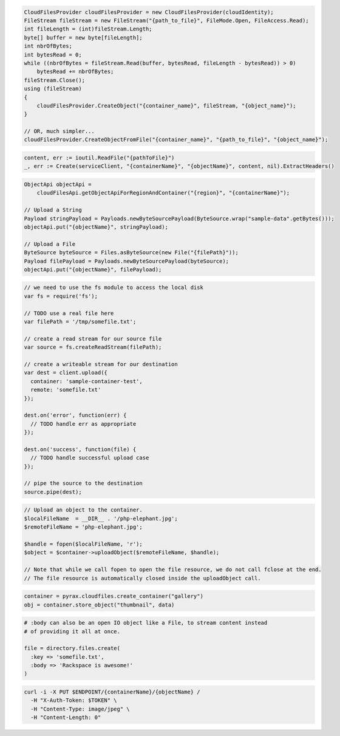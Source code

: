.. code-block:: csharp

  CloudFilesProvider cloudFilesProvider = new CloudFilesProvider(cloudIdentity);
  FileStream fileStream = new FileStream("{path_to_file}", FileMode.Open, FileAccess.Read);
  int fileLength = (int)fileStream.Length;
  byte[] buffer = new byte[fileLength];
  int nbrOfBytes;
  int bytesRead = 0;
  while ((nbrOfBytes = fileStream.Read(buffer, bytesRead, fileLength - bytesRead)) > 0)
      bytesRead += nbrOfBytes;
  fileStream.Close();
  using (fileStream)
  {
      cloudFilesProvider.CreateObject("{container_name}", fileStream, "{object_name}");
  }

  // OR, much simpler...
  cloudFilesProvider.CreateObjectFromFile("{container_name}", "{path_to_file}", "{object_name}");

.. code-block:: go

  content, err := ioutil.ReadFile("{pathToFile}")
  _, err := Create(serviceClient, "{containerName}", "{objectName}", content, nil).ExtractHeaders()

.. code-block:: java

  ObjectApi objectApi =
      cloudFilesApi.getObjectApiForRegionAndContainer("{region}", "{containerName}");

  // Upload a String
  Payload stringPayload = Payloads.newByteSourcePayload(ByteSource.wrap("sample-data".getBytes()));
  objectApi.put("{objectName}", stringPayload);

  // Upload a File
  ByteSource byteSource = Files.asByteSource(new File("{filePath}"));
  Payload filePayload = Payloads.newByteSourcePayload(byteSource);
  objectApi.put("{objectName}", filePayload);

.. code-block:: javascript

  // we need to use the fs module to access the local disk
  var fs = require('fs');

  // TODO use a real file here
  var filePath = '/tmp/somefile.txt';

  // create a read stream for our source file
  var source = fs.createReadStream(filePath);

  // create a writeable stream for our destination
  var dest = client.upload({
    container: 'sample-container-test',
    remote: 'somefile.txt'
  });

  dest.on('error', function(err) {
    // TODO handle err as appropriate
  });

  dest.on('success', function(file) {
    // TODO handle successful upload case
  });

  // pipe the source to the destination
  source.pipe(dest);

.. code-block:: php

  // Upload an object to the container.
  $localFileName  = __DIR__ . '/php-elephant.jpg';
  $remoteFileName = 'php-elephant.jpg';

  $handle = fopen($localFileName, 'r');
  $object = $container->uploadObject($remoteFileName, $handle);

  // Note that while we call fopen to open the file resource, we do not call fclose at the end.
  // The file resource is automatically closed inside the uploadObject call.

.. code-block:: python

  container = pyrax.cloudfiles.create_container("gallery")
  obj = container.store_object("thumbnail", data)

.. code-block:: ruby

  # :body can also be an open IO object like a File, to stream content instead
  # of providing it all at once.

  file = directory.files.create(
    :key => 'somefile.txt',
    :body => 'Rackspace is awesome!'
  )

.. code-block:: sh

  curl -i -X PUT $ENDPOINT/{containerName}/{objectName} /
    -H "X-Auth-Token: $TOKEN" \
    -H "Content-Type: image/jpeg" \
    -H "Content-Length: 0"
